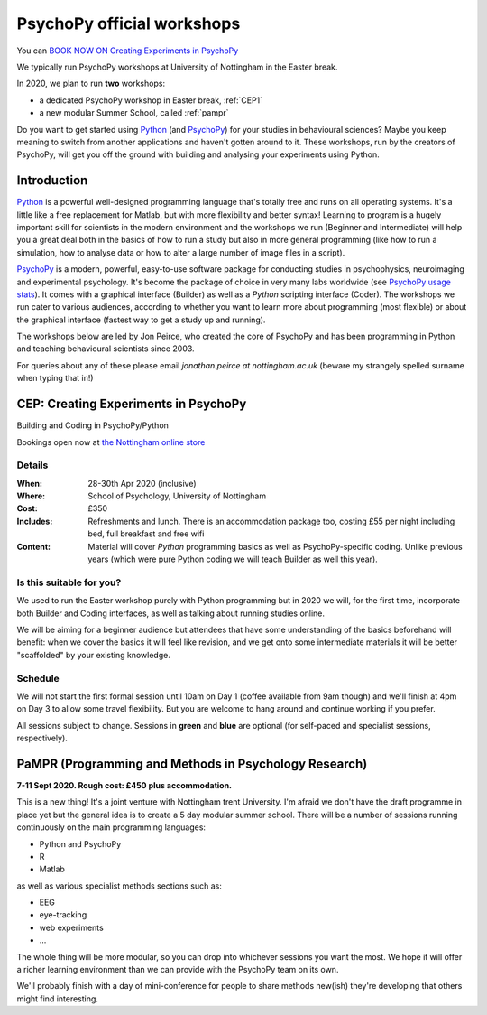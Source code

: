 .. _officialWorkshops:

PsychoPy official workshops
===============================

You can `BOOK NOW ON Creating Experiments in PsychoPy <https://store.nottingham.ac.uk/conferences-and-events/conferences/schools-and-departments/psychology/cep-2020-creating-experiments-in-psychopy>`_



We typically run PsychoPy workshops at University of Nottingham in the Easter break.

In 2020, we plan to run **two** workshops:

- a dedicated PsychoPy workshop in Easter break, :ref:`CEP1`
- a new modular Summer School, called :ref:`pampr`

Do you want to get started using Python_ (and PsychoPy_) for your studies in behavioural sciences? 
Maybe you keep meaning to switch from another applications and haven't gotten around to it. These 
workshops, run by the creators of PsychoPy, will get you off the ground with building and analysing 
your experiments using Python.

.. image:: jumpAnimate.gif
   :width: 100 %


Introduction
-------------------

`Python`_ is a powerful well-designed programming language that's totally free 
and runs on all operating systems. It's a little like a free replacement for 
Matlab, but with more flexibility and better syntax! Learning to program is a 
hugely important skill for scientists in the modern environment and the workshops 
we run (Beginner and Intermediate) will help you a great deal both in the basics 
of how to run a study but also in more general programming (like how to run a 
simulation, how to analyse data or how to alter a large number of image files in a script).

`PsychoPy`_ is a modern, powerful, easy-to-use software package for conducting 
studies in psychophysics, neuroimaging and experimental psychology. It's become 
the package of choice in very many labs worldwide (see 
`PsychoPy usage stats <http://www.psychopy.org/usage.php>`_). It comes with a 
graphical interface (Builder) as well as a `Python` scripting interface (Coder). 
The workshops we run cater to various audiences, according to whether you want 
to learn more about programming (most flexible) or about the graphical interface 
(fastest way to get a study up and running).

The workshops below are led by Jon Peirce, who created the core of PsychoPy and has been 
programming in Python and teaching behavioural scientists since 2003.


For queries about any of these please email `jonathan.peirce at nottingham.ac.uk` 
(beware my strangely spelled surname when typing that in!)

.. _CEP1:

CEP: Creating Experiments in PsychoPy
--------------------------------------------

Building and Coding in PsychoPy/Python

Bookings open now at `the Nottingham online store <https://store.nottingham.ac.uk/conferences-and-events/conferences/schools-and-departments/psychology/cep-2020-creating-experiments-in-psychopy>`_

Details
~~~~~~~~~~~~

:When: 28-30th Apr 2020 (inclusive)
:Where: School of Psychology, University of Nottingham
:Cost: £350
:Includes: Refreshments and lunch. There is an accommodation package too, costing £55 per night including bed, full breakfast and free wifi
:Content:
    Material will cover *Python* programming basics as well as PsychoPy-specific coding. Unlike previous years (which were pure Python coding we will teach Builder as well this year).

Is this suitable for you?
~~~~~~~~~~~~~~~~~~~~~~~~~~~~~~

We used to run the Easter workshop purely with Python programming but in 2020 we will, for the first time, 
incorporate both Builder and Coding interfaces, as well as talking about running studies online.

We will be aiming for a beginner audience but attendees that have some understanding of the basics 
beforehand will benefit: when we cover the basics it will feel like revision, and we get onto some 
intermediate materials it will be better "scaffolded" by your existing knowledge.

Schedule
~~~~~~~~~~~~~~~~~~~~~~~~~~~~~~

We will not start the first formal session until 10am on Day 1 (coffee available from 9am though) 
and we'll finish at 4pm on Day 3 to allow some travel flexibility. But you are welcome to hang 
around and continue working if you prefer.

All sessions subject to change. Sessions in **green** and **blue** are optional (for self-paced 
and specialist sessions, respectively).

.. image:: scheduleCEP.png
   :width: 70 %
   :align: center

.. _Python: http://www.python.org/
.. _PsychoPy: http://www.psychopy.org/


.. _pampr:

PaMPR (Programming and Methods in Psychology Research)
-----------------------------------------------------------

**7-11 Sept 2020. Rough cost: £450 plus accommodation.**

This is a new thing! It's a joint venture with Nottingham trent University.
I'm afraid we don't have the draft programme in place yet but the
general idea is to create a 5 day modular summer school. There will be a number of sessions 
running continuously on the main programming languages:

- Python and PsychoPy
- R 
- Matlab

as well as various specialist methods sections such as:

- EEG
- eye-tracking
- web experiments
- ...

The whole thing will be more modular, so you can drop into whichever sessions you want
the most. We hope it will offer a richer learning environment than we can provide with the
PsychoPy team on its own.

We'll probably finish with a day of mini-conference for people to share methods new(ish) they're
developing that others might find interesting.
